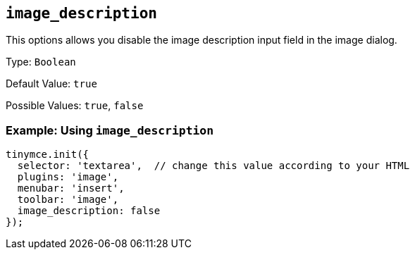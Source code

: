 [[image_description]]
== `+image_description+`

This options allows you disable the image description input field in the image dialog.

Type: `+Boolean+`

Default Value: `+true+`

Possible Values: `+true+`, `+false+`

=== Example: Using `+image_description+`

[source,js]
----
tinymce.init({
  selector: 'textarea',  // change this value according to your HTML
  plugins: 'image',
  menubar: 'insert',
  toolbar: 'image',
  image_description: false
});
----
